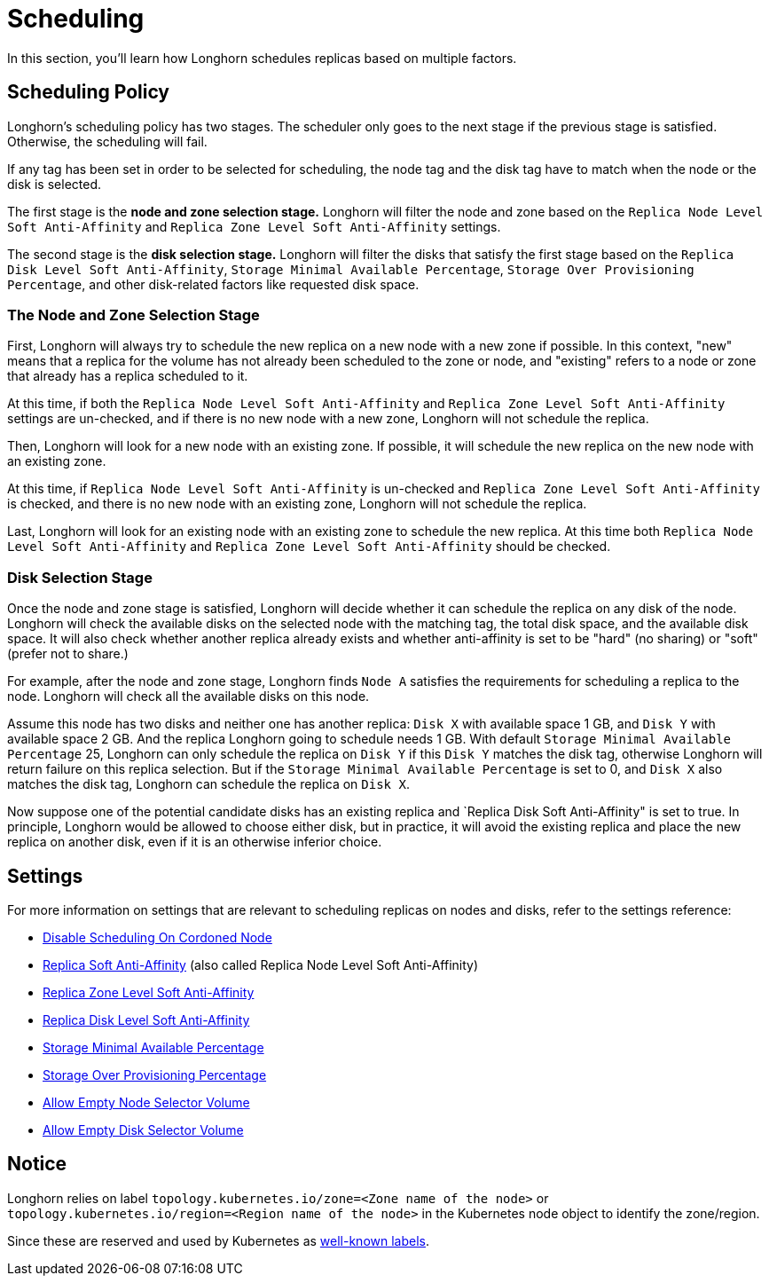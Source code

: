 = Scheduling
:current-version: {page-component-version}

In this section, you'll learn how Longhorn schedules replicas based on multiple factors.

== Scheduling Policy

Longhorn's scheduling policy has two stages. The scheduler only goes to the next stage if the previous stage is satisfied. Otherwise, the scheduling will fail.

If any tag has been set in order to be selected for scheduling, the node tag and the disk tag have to match when the node or the disk is selected.

The first stage is the *node and zone selection stage.* Longhorn will filter the node and zone based on the `Replica Node Level Soft Anti-Affinity` and `Replica Zone Level Soft Anti-Affinity` settings.

The second stage is the *disk selection stage.* Longhorn will filter the disks that satisfy the first stage based on the `Replica Disk Level Soft Anti-Affinity`, `Storage Minimal Available Percentage`, `Storage Over Provisioning Percentage`, and other disk-related factors like requested disk space.

=== The Node and Zone Selection Stage

First, Longhorn will always try to schedule the new replica on a new node with a new zone if possible. In this context, "new" means that a replica for the volume has not already been scheduled to the zone or node, and "existing" refers to a node or zone that already has a replica scheduled to it.

At this time, if both the `Replica Node Level Soft Anti-Affinity` and `Replica Zone Level Soft Anti-Affinity` settings are un-checked, and if there is no new node with a new zone, Longhorn will not schedule the replica.

Then, Longhorn will look for a new node with an existing zone. If possible, it will schedule the new replica on the new node with an existing zone.

At this time, if `Replica Node Level Soft Anti-Affinity` is un-checked and `Replica Zone Level Soft Anti-Affinity` is checked, and there is no new node with an existing zone, Longhorn will not schedule the replica.

Last, Longhorn will look for an existing node with an existing zone to schedule the new replica. At this time both `Replica Node Level Soft Anti-Affinity` and `Replica Zone Level Soft Anti-Affinity` should be checked.

=== Disk Selection Stage

Once the node and zone stage is satisfied, Longhorn will decide whether it can schedule the replica on any disk of the node. Longhorn will check the available disks on the selected node with the matching tag, the total disk space, and the available disk space. It will also check whether another replica already exists and whether anti-affinity is set to be "hard" (no sharing) or "soft" (prefer not to share.)

For example, after the node and zone stage, Longhorn finds `Node A` satisfies the requirements for scheduling a replica to the node. Longhorn will check all the available disks on this node.

Assume this node has two disks and neither one has another replica: `Disk X` with available space 1 GB, and `Disk Y` with available space 2 GB. And the replica Longhorn going to schedule needs 1 GB. With default `Storage Minimal Available Percentage` 25, Longhorn can only schedule the replica on `Disk Y` if this `Disk Y` matches the disk tag, otherwise Longhorn will return failure on this replica selection. But if the `Storage Minimal Available Percentage` is set to 0, and `Disk X` also matches the disk tag, Longhorn can schedule the replica on `Disk X`.

Now suppose one of the potential candidate disks has an existing replica and `Replica Disk Soft Anti-Affinity" is set to true.  In principle, Longhorn would be allowed to choose either disk, but in practice, it will avoid the existing replica and place the new replica on another disk, even if it is an otherwise inferior choice.

== Settings

For more information on settings that are relevant to scheduling replicas on nodes and disks, refer to the settings reference:

* xref:references/settings.adoc#_disable_scheduling_on_cordoned_node[Disable Scheduling On Cordoned Node]
* xref:references/settings.adoc#_replica_node_level_soft_anti_affinity[Replica Soft Anti-Affinity] (also called Replica Node Level Soft Anti-Affinity)
* xref:references/settings.adoc#_replica_zone_level_soft_anti_affinity[Replica Zone Level Soft Anti-Affinity]
* xref:references/settings.adoc#_replica_disk_level_soft_anti_affinity[Replica Disk Level Soft Anti-Affinity]
* xref:references/settings.adoc#_storage_minimal_available_percentage[Storage Minimal Available Percentage]
* xref:references/settings.adoc#_storage_over_provisioning_percentage[Storage Over Provisioning Percentage]
* xref:references/settings.adoc#_allow_empty_node_selector_volume[Allow Empty Node Selector Volume]
* xref:references/settings.adoc#_allow_empty_disk_selector_volume[Allow Empty Disk Selector Volume]

== Notice

Longhorn relies on label `topology.kubernetes.io/zone=<Zone name of the node>` or `topology.kubernetes.io/region=<Region name of the node>` in the Kubernetes node object to identify the zone/region.

Since these are reserved and used by Kubernetes as https://kubernetes.io/docs/reference/labels-annotations-taints/#topologykubernetesiozone[well-known labels].
